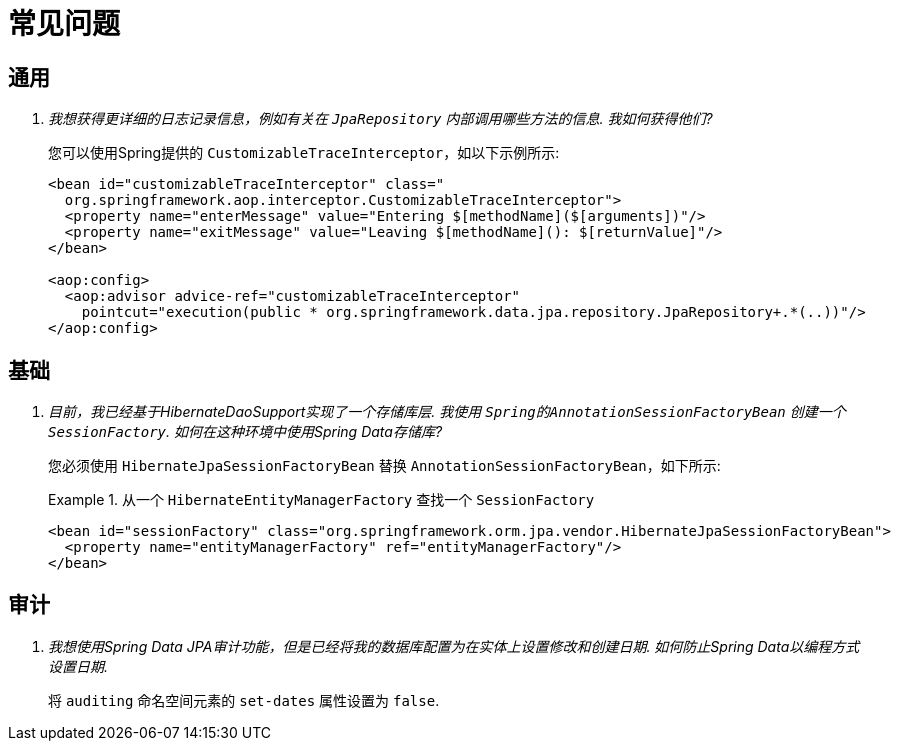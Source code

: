 [[faq]]
[appendix]
= 常见问题

== 通用

[qanda]
我想获得更详细的日志记录信息，例如有关在 `JpaRepository` 内部调用哪些方法的信息.  我如何获得他们? :: 您可以使用Spring提供的 `CustomizableTraceInterceptor`，如以下示例所示:
+
[source, xml]
----
<bean id="customizableTraceInterceptor" class="
  org.springframework.aop.interceptor.CustomizableTraceInterceptor">
  <property name="enterMessage" value="Entering $[methodName]($[arguments])"/>
  <property name="exitMessage" value="Leaving $[methodName](): $[returnValue]"/>
</bean>

<aop:config>
  <aop:advisor advice-ref="customizableTraceInterceptor"
    pointcut="execution(public * org.springframework.data.jpa.repository.JpaRepository+.*(..))"/>
</aop:config>
----

== 基础

[qanda]
目前，我已经基于HibernateDaoSupport实现了一个存储库层.  我使用 `Spring的AnnotationSessionFactoryBean` 创建一个 `SessionFactory`.  如何在这种环境中使用Spring Data存储库? :: 您必须使用 `HibernateJpaSessionFactoryBean` 替换 `AnnotationSessionFactoryBean`，如下所示:
+
.从一个 `HibernateEntityManagerFactory` 查找一个 `SessionFactory`
====
[source, xml]
----
<bean id="sessionFactory" class="org.springframework.orm.jpa.vendor.HibernateJpaSessionFactoryBean">
  <property name="entityManagerFactory" ref="entityManagerFactory"/>
</bean>
----
====

== 审计

[qanda]
我想使用Spring Data JPA审计功能，但是已经将我的数据库配置为在实体上设置修改和创建日期.  如何防止Spring Data以编程方式设置日期. :: 将 `auditing` 命名空间元素的 `set-dates` 属性设置为 `false`.